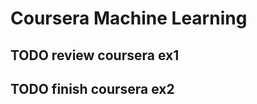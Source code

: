 * Coursera Machine Learning
** TODO review coursera ex1
  SCHEDULED: <2017-01-06 Fri>
** TODO finish coursera ex2
